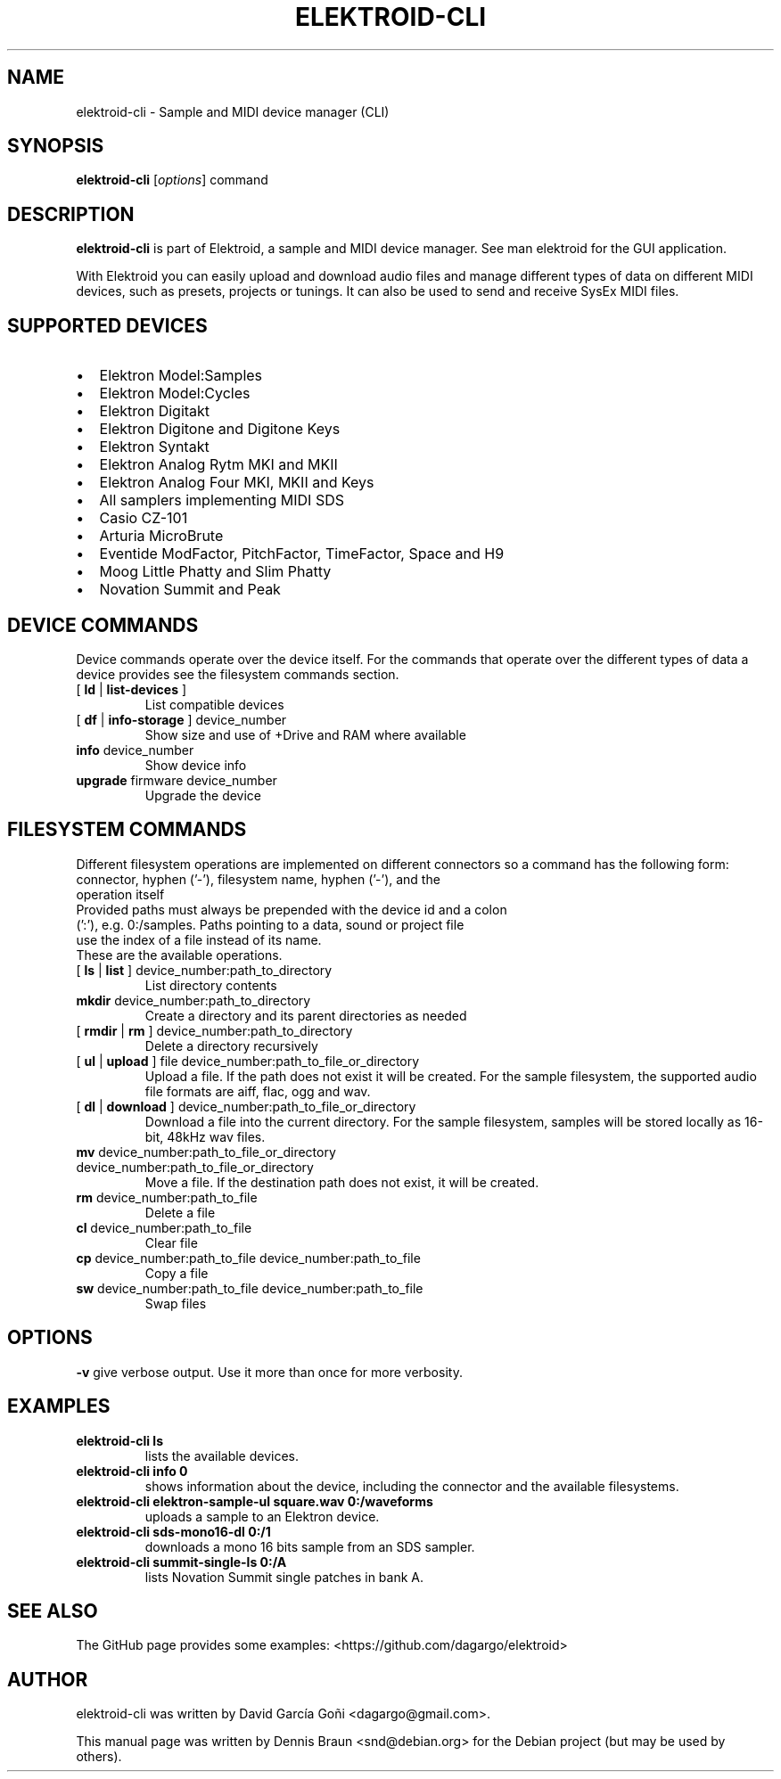 .TH ELEKTROID-CLI "1" "Jan 2023"

.SH NAME
elektroid-cli \- Sample and MIDI device manager (CLI)

.SH SYNOPSIS
.B elektroid-cli
.RI [ options ]
.RI command

.SH DESCRIPTION
.B elektroid-cli
is part of Elektroid, a sample and MIDI device manager. See man elektroid for the GUI application.
.PP
With Elektroid you can easily upload and download audio files and manage different types of data on different MIDI devices, such as presets, projects or tunings. It can also be used to send and receive SysEx MIDI files.

.SH SUPPORTED DEVICES
.IP \[bu] 2
Elektron Model:Samples
.IP \[bu]
Elektron Model:Cycles
.IP \[bu]
Elektron Digitakt
.IP \[bu]
Elektron Digitone and Digitone Keys
.IP \[bu]
Elektron Syntakt
.IP \[bu]
Elektron Analog Rytm MKI and MKII
.IP \[bu]
Elektron Analog Four MKI, MKII and Keys
.IP \[bu]
All samplers implementing MIDI SDS
.IP \[bu]
Casio CZ-101
.IP \[bu]
Arturia MicroBrute
.IP \[bu]
Eventide ModFactor, PitchFactor, TimeFactor, Space and H9
.IP \[bu]
Moog Little Phatty and Slim Phatty
.IP \[bu]
Novation Summit and Peak

.SH DEVICE COMMANDS
Device commands operate over the device itself. For the commands that operate over the different types of data a device provides see the filesystem commands section.
.TP
[ \fBld\fR | \fBlist-devices\fR ]
List compatible devices
.TP
[ \fBdf\fR | \fBinfo-storage\fR ] device_number
Show size and use of +Drive and RAM where available
.TP
\fBinfo\fR device_number
Show device info
.TP
\fBupgrade\fR firmware device_number
Upgrade the device

.SH FILESYSTEM COMMANDS
Different filesystem operations are implemented on different connectors so a command has the following form:
.TP
\tconnector, hyphen ('-'), filesystem name, hyphen ('-'), and the operation itself
.TP
Provided paths must always be prepended with the device id and a colon (':'), e.g. 0:/samples. Paths pointing to a data, sound or project file use the index of a file instead of its name.
.TP
These are the available operations.
.TP
[ \fBls\fR | \fBlist\fR ] device_number:path_to_directory
List directory contents
.TP
\fBmkdir\fR device_number:path_to_directory
Create a directory and its parent directories as needed
.TP
[ \fBrmdir\fR | \fBrm\fR ] device_number:path_to_directory
Delete a directory recursively
.TP
[ \fBul\fR | \fBupload\fR ] file device_number:path_to_file_or_directory
Upload a file. If the path does not exist it will be created. For the sample filesystem, the supported audio file formats are aiff, flac, ogg and wav.
.TP
[ \fBdl\fR | \fBdownload\fR ] device_number:path_to_file_or_directory
Download a file into the current directory. For the sample filesystem, samples will be stored locally as 16-bit, 48kHz wav files.
.TP
\fBmv\fR device_number:path_to_file_or_directory device_number:path_to_file_or_directory
Move a file. If the destination path does not exist, it will be created.
.TP
\fBrm\fR device_number:path_to_file
Delete a file
.TP
\fBcl\fR device_number:path_to_file
Clear file
.TP
\fBcp\fR device_number:path_to_file device_number:path_to_file
Copy a file
.TP
\fBsw\fR device_number:path_to_file device_number:path_to_file
Swap files

.SH OPTIONS
.TP
\fB\-v\fR give verbose output. Use it more than once for more verbosity.

.SH EXAMPLES
.TP
\fBelektroid-cli ls\fR
lists the available devices.
.TP
\fBelektroid-cli info 0\fR
shows information about the device, including the connector and the available filesystems.
.TP
\fBelektroid-cli elektron-sample-ul square.wav 0:/waveforms\fR
uploads a sample to an Elektron device.
.TP
\fBelektroid-cli sds-mono16-dl 0:/1\fR
downloads a mono 16 bits sample from an SDS sampler.
.TP
\fBelektroid-cli summit-single-ls 0:/A\fR
lists Novation Summit single patches in bank A.

.SH "SEE ALSO"
The GitHub page provides some examples: <https://github.com/dagargo/elektroid>

.SH "AUTHOR"
elektroid-cli was written by David García Goñi <dagargo@gmail.com>.

.PP
This manual page was written by Dennis Braun <snd@debian.org>
for the Debian project (but may be used by others).
